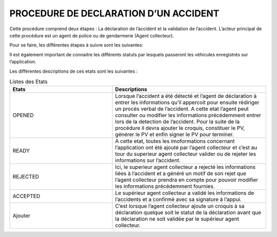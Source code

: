 
PROCEDURE DE DECLARATION D’UN ACCIDENT
=======================================

Cette procédure comprend deux étapes : La déclaration de l’accident et la validation de
l’accident. L’acteur principal de cette procédure est un agent de police ou de gendarmerie
(Agent collecteur).

Pour se faire, les différentes étapes à suivre sont les suivantes:

.. image:: ../Images/img-police1&2/DiagEtat.jpg
    :name: Diagramme des états

Il est également important de connaitre les différents statuts par lesquels passeront les
véhicules enregistrés sur l’application.

.. image:: ../Images/img-police1&2/ActivityDiagram1.jpg
    :name: Diagramme des états et transitions
.. centered:: Diagramme des états de la déclaration

Les différentes descriptions de ces etats sont les suivantes :

.. list-table:: Listes des Etats
   :widths: 20 30
   :header-rows: 1
   :class: tight-table

   * - Etats
     - Descriptions
   * - OPENED
     - Lorsque l’accident a été détecté et l’agent de déclaration à entrer les informations qu’il appercoit pour ensuite rédiriger un procès verbal de l’accident. A cette etat l’agent peut consulter ou modifier les informations précédemment entrer lors de la detection de l’accident. Pour la suite de la procédure il devra ajouter le croquis, constituer le PV, générer le PV et enfin signer le PV pour terminer.
   * - READY
     - A cette etat, toutes les imoformations concernant l’application ont été ajouté par l’agent collecteur et c’est au tour du superieur agent collecteur valider ou de rejeter les informations sur l’accident.
   * - REJECTED
     - Ici, le superieur agent collecteur a rejecté les informations liées à l’accident et a généré un motif de son rejet que l’agent collecteur prendra en compte pour pouvoir modifier les informations précédemment fournies.
   * - ACCEPTED
     - Le supérieur agent collecteur a validé les informations de l’accidents et a confirmé avec sa signature à l’appui.
   * - Ajouter
     - C’est lorsque l’agent collecteur ajoute un croquis à sa déclaration quelque soit le statut de la déclaration avant que la déclaration ne soit validée par le supérieur agent collecteur.